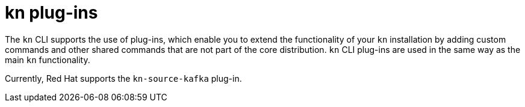 // Module is included in the following assemblies:
//
// serverless/installing-kn.adoc

[id="serverless-kn-plugins_{context}"]
= kn plug-ins

The `kn` CLI supports the use of plug-ins, which enable you to extend the functionality of your `kn` installation by adding custom commands and other shared commands that are not part of the core distribution. `kn` CLI plug-ins are used in the same way as the main `kn` functionality.

Currently, Red Hat supports the `kn-source-kafka` plug-in.
